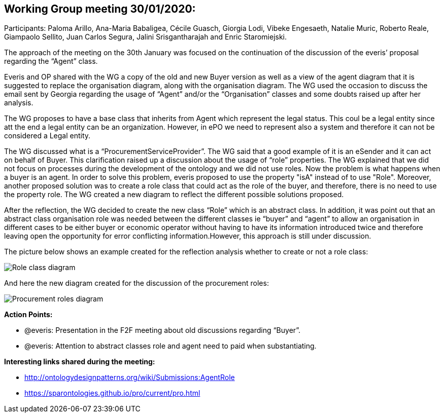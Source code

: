 == Working Group meeting 30/01/2020:

Participants: Paloma Arillo, Ana-Maria Babaligea, Cécile Guasch, Giorgia Lodi, Vibeke Engesaeth, Natalie Muric, Roberto Reale, Giampaolo Sellito, Juan Carlos Segura, Jalini Srisgantharajah and Enric Staromiejski.

The approach of the meeting on the 30th January was focused on the continuation of the discussion of the everis’ proposal regarding the “Agent” class.

Everis and OP shared with the WG a copy of the old and new Buyer version as well as a view of the agent diagram that it is suggested to replace the organisation diagram, along with the organisation diagram. The WG used the occasion to discuss the email sent by Georgia regarding the usage of “Agent” and/or the “Organisation” classes and some doubts raised up after her analysis.

The WG proposes to have a base class that inherits from Agent which represent the legal status. This coul be a legal entity since att the end a legal entity can be an organization. However, in ePO we need to represent also a system and therefore it can not be considered a Legal entity.

The WG discussed what is a “ProcurementServiceProvider”. The WG said that a good example of it is an eSender and it can act on behalf of Buyer. This clarification raised up a discussion about the usage of “role” properties. The WG explained that we did not focus on processes during the development of the ontology and we did not use roles. Now the problem is what happens when a buyer is an agent. In order to solve this problem, everis proposed to use the property "isA" instead of to use "Role". Moreover, another proposed solution was to create a role class that could act as the role of the buyer, and therefore, there is no need to use the property role. The WG created a new diagram to reflect the different possible solutions proposed.

After the reflection, the WG decided to create the new class “Role” which is an abstract class. In addition, it was point out that an abstract class organisation role was needed between the different classes ie “buyer” and “agent” to allow an organisation in different cases to be either buyer or economic operator without having to have its information introduced twice and therefore leaving open the opportunity for error conflicting information.However, this approach is still under discussion.

The picture below shows an example created for the reflection analysis whether to create or not a role class:

image::30012020(1).jpg[Role class diagram]

And here the new diagram created for the discussion of the procurement roles:

image::30012020(2).jpg[Procurement roles diagram]

*Action Points:*

* @everis: Presentation in the F2F meeting about old discussions regarding “Buyer”.
* @everis: Attention to abstract classes role and agent need to paid when substantiating.

*Interesting links shared during the meeting:*

* http://ontologydesignpatterns.org/wiki/Submissions:AgentRole
* https://sparontologies.github.io/pro/current/pro.html